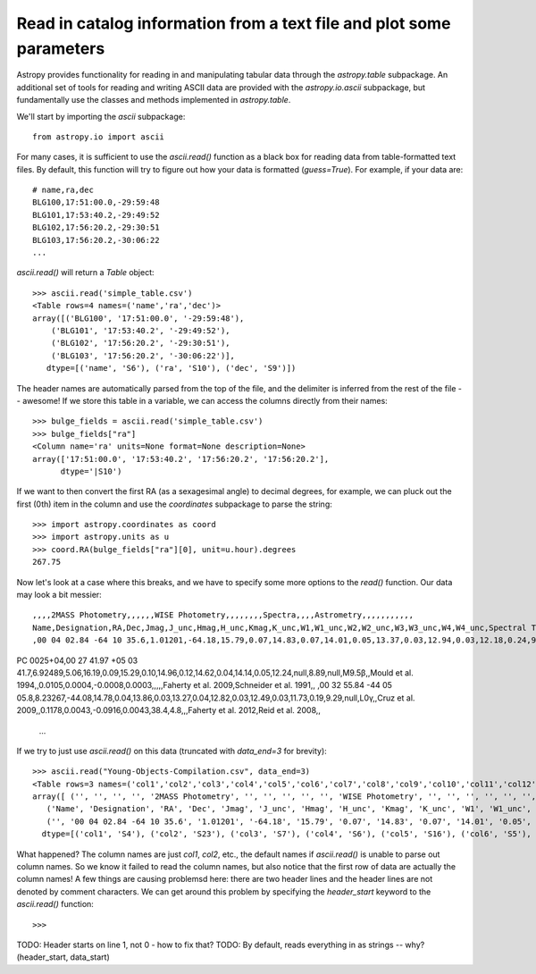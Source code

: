 Read in catalog information from a text file and plot some parameters
=====================================================================

Astropy provides functionality for reading in and manipulating tabular
data through the `astropy.table` subpackage. An additional set of
tools for reading and writing ASCII data are provided with the
`astropy.io.ascii` subpackage, but fundamentally use the classes and
methods implemented in `astropy.table`.

We'll start by importing the `ascii` subpackage::

    from astropy.io import ascii

For many cases, it is sufficient to use the `ascii.read()` function as
a black box for reading data from table-formatted text files. By
default, this function will try to figure out how your data is
formatted (`guess=True`). For example, if your data are::

    # name,ra,dec
    BLG100,17:51:00.0,-29:59:48
    BLG101,17:53:40.2,-29:49:52
    BLG102,17:56:20.2,-29:30:51
    BLG103,17:56:20.2,-30:06:22
    ...

`ascii.read()` will return a `Table` object::

    >>> ascii.read('simple_table.csv')
    <Table rows=4 names=('name','ra','dec')>
    array([('BLG100', '17:51:00.0', '-29:59:48'),
        ('BLG101', '17:53:40.2', '-29:49:52'),
        ('BLG102', '17:56:20.2', '-29:30:51'),
        ('BLG103', '17:56:20.2', '-30:06:22')],
       dtype=[('name', 'S6'), ('ra', 'S10'), ('dec', 'S9')])

The header names are automatically parsed from the top of the file,
and the delimiter is inferred from the rest of the file -- awesome! If
we store this table in a variable, we can access the columns directly
from their names::

    >>> bulge_fields = ascii.read('simple_table.csv')
    >>> bulge_fields["ra"]
    <Column name='ra' units=None format=None description=None>
    array(['17:51:00.0', '17:53:40.2', '17:56:20.2', '17:56:20.2'],
          dtype='|S10')

If we want to then convert the first RA (as a sexagesimal angle) to
decimal degrees, for example, we can pluck out the first (0th) item in
the column and use the `coordinates` subpackage to parse the string::

    >>> import astropy.coordinates as coord
    >>> import astropy.units as u
    >>> coord.RA(bulge_fields["ra"][0], unit=u.hour).degrees
    267.75

Now let's look at a case where this breaks, and we have to specify some
more options to the `read()` function. Our data may look a bit messier::

    ,,,,2MASS Photometry,,,,,,WISE Photometry,,,,,,,,Spectra,,,,Astrometry,,,,,,,,,,,
    Name,Designation,RA,Dec,Jmag,J_unc,Hmag,H_unc,Kmag,K_unc,W1,W1_unc,W2,W2_unc,W3,W3_unc,W4,W4_unc,Spectral Type,Spectra (FITS),Opt Spec Refs,NIR Spec Refs,pm_ra (mas),pm_ra_unc,pm_dec (mas),pm_dec_unc,pi (mas),pi_unc,radial velocity (km/s),rv_unc,Astrometry Refs,Discovery Refs,Group/Age,Note
    ,00 04 02.84 -64 10 35.6,1.01201,-64.18,15.79,0.07,14.83,0.07,14.01,0.05,13.37,0.03,12.94,0.03,12.18,0.24,9.16,null,L1γ,,Kirkpatrick et al. 2010,,,,,,,,,,,Kirkpatrick et al. 2010,,
PC 0025+04,00 27 41.97 +05 03 41.7,6.92489,5.06,16.19,0.09,15.29,0.10,14.96,0.12,14.62,0.04,14.14,0.05,12.24,null,8.89,null,M9.5β,,Mould et al. 1994,,0.0105,0.0004,-0.0008,0.0003,,,,,Faherty et al. 2009,Schneider et al. 1991,,
,00 32 55.84 -44 05 05.8,8.23267,-44.08,14.78,0.04,13.86,0.03,13.27,0.04,12.82,0.03,12.49,0.03,11.73,0.19,9.29,null,L0γ,,Cruz et al. 2009,,0.1178,0.0043,-0.0916,0.0043,38.4,4.8,,,Faherty et al. 2012,Reid et al. 2008,,
    ...

If we try to just use `ascii.read()` on this data (truncated with
`data_end=3` for brevity)::

    >>> ascii.read("Young-Objects-Compilation.csv", data_end=3)
    <Table rows=3 names=('col1','col2','col3','col4','col5','col6','col7','col8','col9','col10','col11','col12','col13','col14','col15','col16','col17','col18','col19','col20','col21','col22','col23','col24','col25','col26','col27','col28','col29','col30','col31','col32','col33','col34')>
    array([ ('', '', '', '', '2MASS Photometry', '', '', '', '', '', 'WISE Photometry', '', '', '', '', '', '', '', 'Spectra', '', '', '', 'Astrometry', '', '', '', '', '', '', '', '', '', '', ''),
       ('Name', 'Designation', 'RA', 'Dec', 'Jmag', 'J_unc', 'Hmag', 'H_unc', 'Kmag', 'K_unc', 'W1', 'W1_unc', 'W2', 'W2_unc', 'W3', 'W3_unc', 'W4', 'W4_unc', 'Spectral Type', 'Spectra (FITS)', 'Opt Spec Refs', 'NIR Spec Refs', 'pm_ra (mas)', 'pm_ra_unc', 'pm_dec (mas)', 'pm_dec_unc', 'pi (mas)', 'pi_unc', 'radial velocity (km/s)', 'rv_unc', 'Astrometry Refs', 'Discovery Refs', 'Group/Age', 'Note'),
       ('', '00 04 02.84 -64 10 35.6', '1.01201', '-64.18', '15.79', '0.07', '14.83', '0.07', '14.01', '0.05', '13.37', '0.03', '12.94', '0.03', '12.18', '0.24', '9.16', 'null', 'L1\xce\xb3', '', 'Kirkpatrick et al. 2010', '', '', '', '', '', '', '', '', '', '', 'Kirkpatrick et al. 2010', '', '')],
      dtype=[('col1', 'S4'), ('col2', 'S23'), ('col3', 'S7'), ('col4', 'S6'), ('col5', 'S16'), ('col6', 'S5'), ('col7', 'S5'), ('col8', 'S5'), ('col9', 'S5'), ('col10', 'S5'), ('col11', 'S15'), ('col12', 'S6'), ('col13', 'S5'), ('col14', 'S6'), ('col15', 'S5'), ('col16', 'S6'), ('col17', 'S4'), ('col18', 'S6'), ('col19', 'S13'), ('col20', 'S14'), ('col21', 'S23'), ('col22', 'S13'), ('col23', 'S11'), ('col24', 'S9'), ('col25', 'S12'), ('col26', 'S10'), ('col27', 'S8'), ('col28', 'S6'), ('col29', 'S22'), ('col30', 'S6'), ('col31', 'S15'), ('col32', 'S23'), ('col33', 'S9'), ('col34', 'S4')])

What happened? The column names are just `col1`, `col2`, etc., the default names if `ascii.read()` is unable to parse out column names. So we know it failed to read the column names, but also notice that the first row of data are actually the column names! A few things are causing problemsd here: there are two header lines and the header lines are not denoted by comment characters. We can get around this problem by specifying the `header_start` keyword to the `ascii.read()` function::

    >>>

TODO: Header starts on line 1, not 0 - how to fix that?
TODO: By default, reads everything in as strings -- why? (header_start, data_start)
